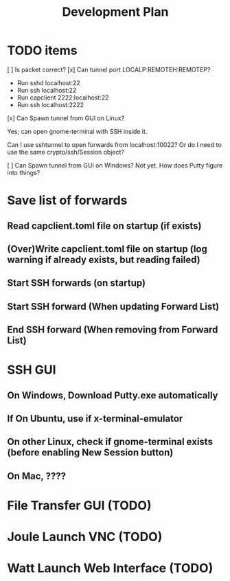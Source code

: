#+TITLE: Development Plan

* TODO items
[ ] Is packet correct?
[x] Can tunnel port LOCALP:REMOTEH:REMOTEP?
 + Run sshd localhost:22
 + Run ssh localhost:22
 * Run capclient 2222:localhost:22
 * Run ssh localhost:2222

[x] Can Spawn tunnel from GUI on Linux?

Yes; can open gnome-terminal with SSH inside it.

Can I use sshtunnel to open forwards from localhost:10022?
Or do I need to use the same crypto/ssh/Session object?

[ ] Can Spawn tunnel from GUI on Windows?
Not yet.  How does Putty figure into things?

* Save list of forwards
** Read capclient.toml file on startup (if exists)
** (Over)Write capclient.toml file on startup (log warning if already exists, but reading failed)
** Start SSH forwards (on startup)
** Start SSH forward (When updating Forward List)
** End SSH forward (When removing from Forward List)
* SSH GUI
** On Windows, Download Putty.exe automatically
** If On Ubuntu, use if x-terminal-emulator
** On other Linux, check if gnome-terminal exists (before enabling New Session button)
** On Mac, ????
* File Transfer GUI (TODO)
* Joule Launch VNC (TODO)
* Watt Launch Web Interface (TODO)
